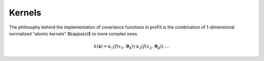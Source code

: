 Kernels
=======

The philosophy behind the implementation of covariance functions
in proFit is the combination of 1-dimensional normalized "atomic kernels"
$\kappa(x)$ to more complex ones.

.. math::
    k(\mathbf{x}) = \kappa_1(f(x_1,\mathbf{\theta_1}))\cdot\kappa_2(f(x_2,\mathbf{\theta_2}))\cdot \dots
